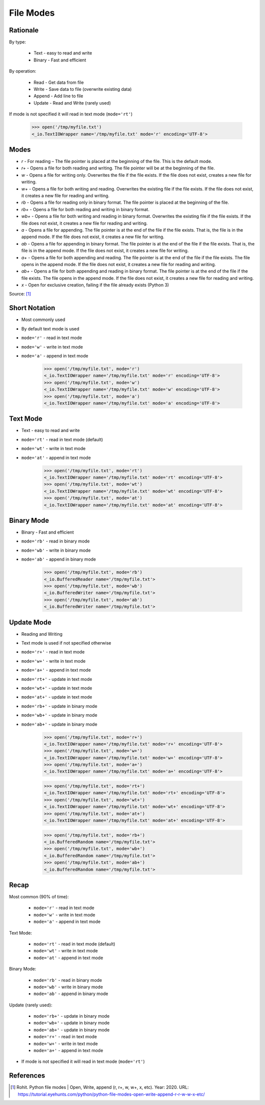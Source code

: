 File Modes
==========

.. testsetup::

    from pathlib import Path
    Path('/tmp/myfile.txt').unlink(missing_ok=True)
    Path('/tmp/myfile.txt').touch()


Rationale
---------
By type:

    * Text - easy to read and write
    * Binary - Fast and efficient

By operation:

    * Read - Get data from file
    * Write - Save data to file (overwrite existing data)
    * Append - Add line to file
    * Update - Read and Write (rarely used)

If mode is not specified it will read in text mode (``mode='rt'``)

    >>> open('/tmp/myfile.txt')
    <_io.TextIOWrapper name='/tmp/myfile.txt' mode='r' encoding='UTF-8'>


Modes
-----
* `r` - For reading – The file pointer is placed at the beginning of the file. This is the default mode.
* `r+` - Opens a file for both reading and writing. The file pointer will be at the beginning of the file.
* `w` - Opens a file for writing only. Overwrites the file if the file exists. If the file does not exist, creates a new file for writing.
* `w+` - Opens a file for both writing and reading. Overwrites the existing file if the file exists. If the file does not exist, it creates a new file for reading and writing.
* `rb` - Opens a file for reading only in binary format. The file pointer is placed at the beginning of the file.
* `rb+` - Opens a file for both reading and writing in binary format.
* `wb+` - Opens a file for both writing and reading in binary format. Overwrites the existing file if the file exists. If the file does not exist, it creates a new file for reading and writing.
* `a` - Opens a file for appending. The file pointer is at the end of the file if the file exists. That is, the file is in the append mode. If the file does not exist, it creates a new file for writing.
* `ab` - Opens a file for appending in binary format. The file pointer is at the end of the file if the file exists. That is, the file is in the append mode. If the file does not exist, it creates a new file for writing.
* `a+` - Opens a file for both appending and reading. The file pointer is at the end of the file if the file exists. The file opens in the append mode. If the file does not exist, it creates a new file for reading and writing.
* `ab+` - Opens a file for both appending and reading in binary format. The file pointer is at the end of the file if the file exists. The file opens in the append mode. If the file does not exist, it creates a new file for reading and writing.
* `x` - Open for exclusive creation, failing if the file already exists (Python 3)

Source: [#ROHIT2020]_


Short Notation
--------------
* Most commonly used
* By default text mode is used
* ``mode='r'`` - read in text mode
* ``mode='w'`` - write in text mode
* ``mode='a'`` - append in text mode

    >>> open('/tmp/myfile.txt', mode='r')
    <_io.TextIOWrapper name='/tmp/myfile.txt' mode='r' encoding='UTF-8'>
    >>> open('/tmp/myfile.txt', mode='w')
    <_io.TextIOWrapper name='/tmp/myfile.txt' mode='w' encoding='UTF-8'>
    >>> open('/tmp/myfile.txt', mode='a')
    <_io.TextIOWrapper name='/tmp/myfile.txt' mode='a' encoding='UTF-8'>


Text Mode
---------
* Text - easy to read and write
* ``mode='rt'`` - read in text mode (default)
* ``mode='wt'`` - write in text mode
* ``mode='at'`` - append in text mode

    >>> open('/tmp/myfile.txt', mode='rt')
    <_io.TextIOWrapper name='/tmp/myfile.txt' mode='rt' encoding='UTF-8'>
    >>> open('/tmp/myfile.txt', mode='wt')
    <_io.TextIOWrapper name='/tmp/myfile.txt' mode='wt' encoding='UTF-8'>
    >>> open('/tmp/myfile.txt', mode='at')
    <_io.TextIOWrapper name='/tmp/myfile.txt' mode='at' encoding='UTF-8'>


Binary Mode
-----------
* Binary - Fast and efficient
* ``mode='rb'`` - read in binary mode
* ``mode='wb'`` - write in binary mode
* ``mode='ab'`` - append in binary mode

    >>> open('/tmp/myfile.txt', mode='rb')
    <_io.BufferedReader name='/tmp/myfile.txt'>
    >>> open('/tmp/myfile.txt', mode='wb')
    <_io.BufferedWriter name='/tmp/myfile.txt'>
    >>> open('/tmp/myfile.txt', mode='ab')
    <_io.BufferedWriter name='/tmp/myfile.txt'>


Update Mode
-----------
* Reading and Writing
* Text mode is used if not specified otherwise
* ``mode='r+'`` - read in text mode
* ``mode='w+'`` - write in text mode
* ``mode='a+'`` - append in text mode
* ``mode='rt+'`` - update in text mode
* ``mode='wt+'`` - update in text mode
* ``mode='at+'`` - update in text mode
* ``mode='rb+'`` - update in binary mode
* ``mode='wb+'`` - update in binary mode
* ``mode='ab+'`` - update in binary mode

    >>> open('/tmp/myfile.txt', mode='r+')
    <_io.TextIOWrapper name='/tmp/myfile.txt' mode='r+' encoding='UTF-8'>
    >>> open('/tmp/myfile.txt', mode='w+')
    <_io.TextIOWrapper name='/tmp/myfile.txt' mode='w+' encoding='UTF-8'>
    >>> open('/tmp/myfile.txt', mode='a+')
    <_io.TextIOWrapper name='/tmp/myfile.txt' mode='a+' encoding='UTF-8'>

    >>> open('/tmp/myfile.txt', mode='rt+')
    <_io.TextIOWrapper name='/tmp/myfile.txt' mode='rt+' encoding='UTF-8'>
    >>> open('/tmp/myfile.txt', mode='wt+')
    <_io.TextIOWrapper name='/tmp/myfile.txt' mode='wt+' encoding='UTF-8'>
    >>> open('/tmp/myfile.txt', mode='at+')
    <_io.TextIOWrapper name='/tmp/myfile.txt' mode='at+' encoding='UTF-8'>

    >>> open('/tmp/myfile.txt', mode='rb+')
    <_io.BufferedRandom name='/tmp/myfile.txt'>
    >>> open('/tmp/myfile.txt', mode='wb+')
    <_io.BufferedRandom name='/tmp/myfile.txt'>
    >>> open('/tmp/myfile.txt', mode='ab+')
    <_io.BufferedRandom name='/tmp/myfile.txt'>


Recap
-----
Most common (90% of time):

    * ``mode='r'`` - read in text mode
    * ``mode='w'`` - write in text mode
    * ``mode='a'`` - append in text mode

Text Mode:

    * ``mode='rt'`` - read in text mode (default)
    * ``mode='wt'`` - write in text mode
    * ``mode='at'`` - append in text mode

Binary Mode:

    * ``mode='rb'`` - read in binary mode
    * ``mode='wb'`` - write in binary mode
    * ``mode='ab'`` - append in binary mode

Update (rarely used):

    * ``mode='rb+'`` - update in binary mode
    * ``mode='wb+'`` - update in binary mode
    * ``mode='ab+'`` - update in binary mode
    * ``mode='r+'`` - read in text mode
    * ``mode='w+'`` - write in text mode
    * ``mode='a+'`` - append in text mode

* If mode is not specified it will read in text mode (``mode='rt'``)


References
----------
.. [#ROHIT2020] Rohit. Python file modes | Open, Write, append (r, r+, w, w+, x, etc). Year: 2020. URL: https://tutorial.eyehunts.com/python/python-file-modes-open-write-append-r-r-w-w-x-etc/


.. todo:: Assignments
